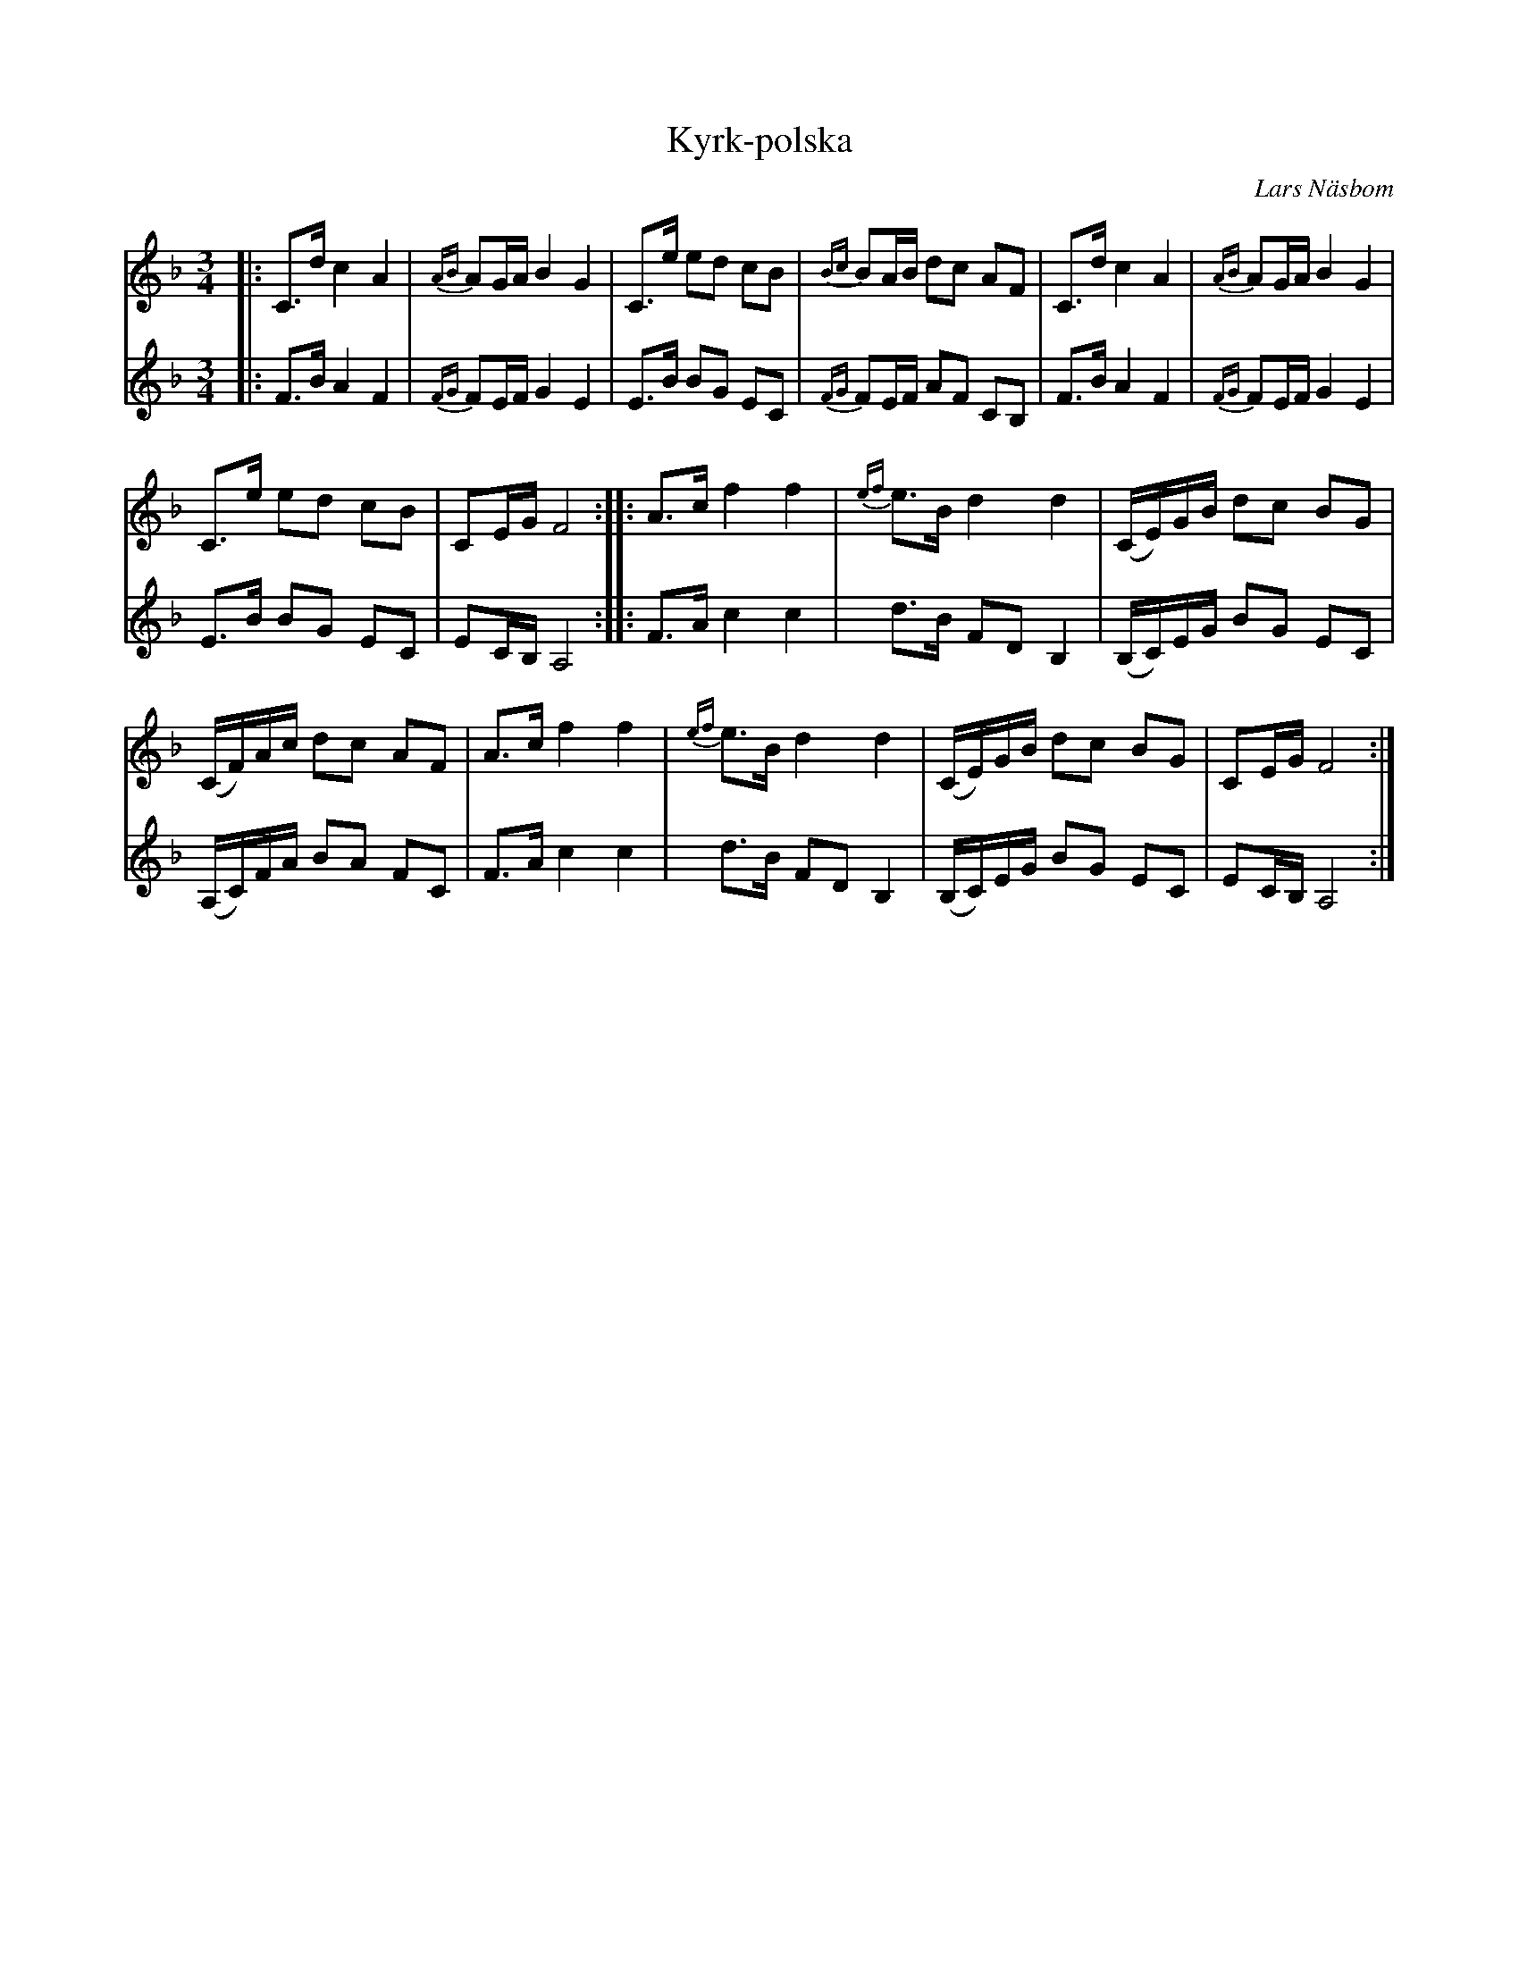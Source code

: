 %%abc-charset utf-8

X:1
T:Kyrk-polska
C: Lars Näsbom
R:Polska
N:Arr: John Forslund
M:3/4
L:1/16
K:F
V:1
|: C3d c4 A4 | {AB}A2GA B4 G4 | C3e e2d2 c2B2 | {Bc}B2AB d2c2 A2F2 | C3d c4 A4 | {AB}A2GA B4 G4 |
C3e e2d2 c2B2 | C2EG F8 :: A3c f4 f4 | {ef}e3B d4 d4 | (CE)GB d2c2 B2G2 |
(CF)Ac d2c2 A2F2 | A3c f4 f4 | {ef}e3B d4 d4 | (CE)GB d2c2 B2G2 | C2EG F8 :|
V:2
|: F3B A4 F4 | {FG}F2EF G4 E4 | E3B B2G2 E2C2 | {FG}F2EF A2F2 C2B,2 | F3B A4 F4 | {FG}F2EF G4 E4 |
E3B B2G2 E2C2 | E2CB, A,8 :: F3A c4 c4 | d3B F2D2 B,4 |(B,C)EG B2G2 E2C2 |
(A,C)FA B2A2 F2C2 | F3A c4 c4 | d3B F2D2 B,4 | (B,C)EG B2G2 E2C2 | E2CB, A,8 :|

